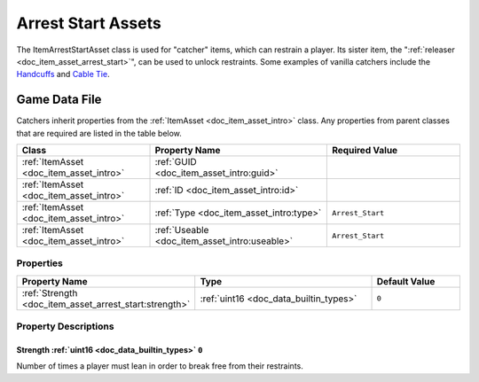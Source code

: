 .. _doc_item_asset_arrest_start:

Arrest Start Assets
===================

The ItemArrestStartAsset class is used for "catcher" items, which can restrain a player. Its sister item, the ":ref:`releaser <doc_item_asset_arrest_start>`", can be used to unlock restraints. Some examples of vanilla catchers include the `Handcuffs <https://wiki.smartlydressedgames.com/wiki/Handcuffs>`_ and `Cable Tie <https://wiki.smartlydressedgames.com/wiki/Cable_Tie>`_.

Game Data File
--------------

Catchers inherit properties from the :ref:`ItemAsset <doc_item_asset_intro>` class. Any properties from parent classes that are required are listed in the table below.

.. list-table::
   :widths: 30 40 30
   :header-rows: 1
   
   * - Class
     - Property Name
     - Required Value
   * - :ref:`ItemAsset <doc_item_asset_intro>`
     - :ref:`GUID <doc_item_asset_intro:guid>`
     - 
   * - :ref:`ItemAsset <doc_item_asset_intro>`
     - :ref:`ID <doc_item_asset_intro:id>`
     - 
   * - :ref:`ItemAsset <doc_item_asset_intro>`
     - :ref:`Type <doc_item_asset_intro:type>`
     - ``Arrest_Start``
   * - :ref:`ItemAsset <doc_item_asset_intro>`
     - :ref:`Useable <doc_item_asset_intro:useable>`
     - ``Arrest_Start``

Properties
``````````

.. list-table::
   :widths: 40 40 20
   :header-rows: 1
   
   * - Property Name
     - Type
     - Default Value
   * - :ref:`Strength <doc_item_asset_arrest_start:strength>`
     - :ref:`uint16 <doc_data_builtin_types>`
     - ``0``

Property Descriptions
`````````````````````

.. _doc_item_asset_arrest_start:strength:

Strength :ref:`uint16 <doc_data_builtin_types>` ``0``
:::::::::::::::::::::::::::::::::::::::::::::::::::::

Number of times a player must lean in order to break free from their restraints.